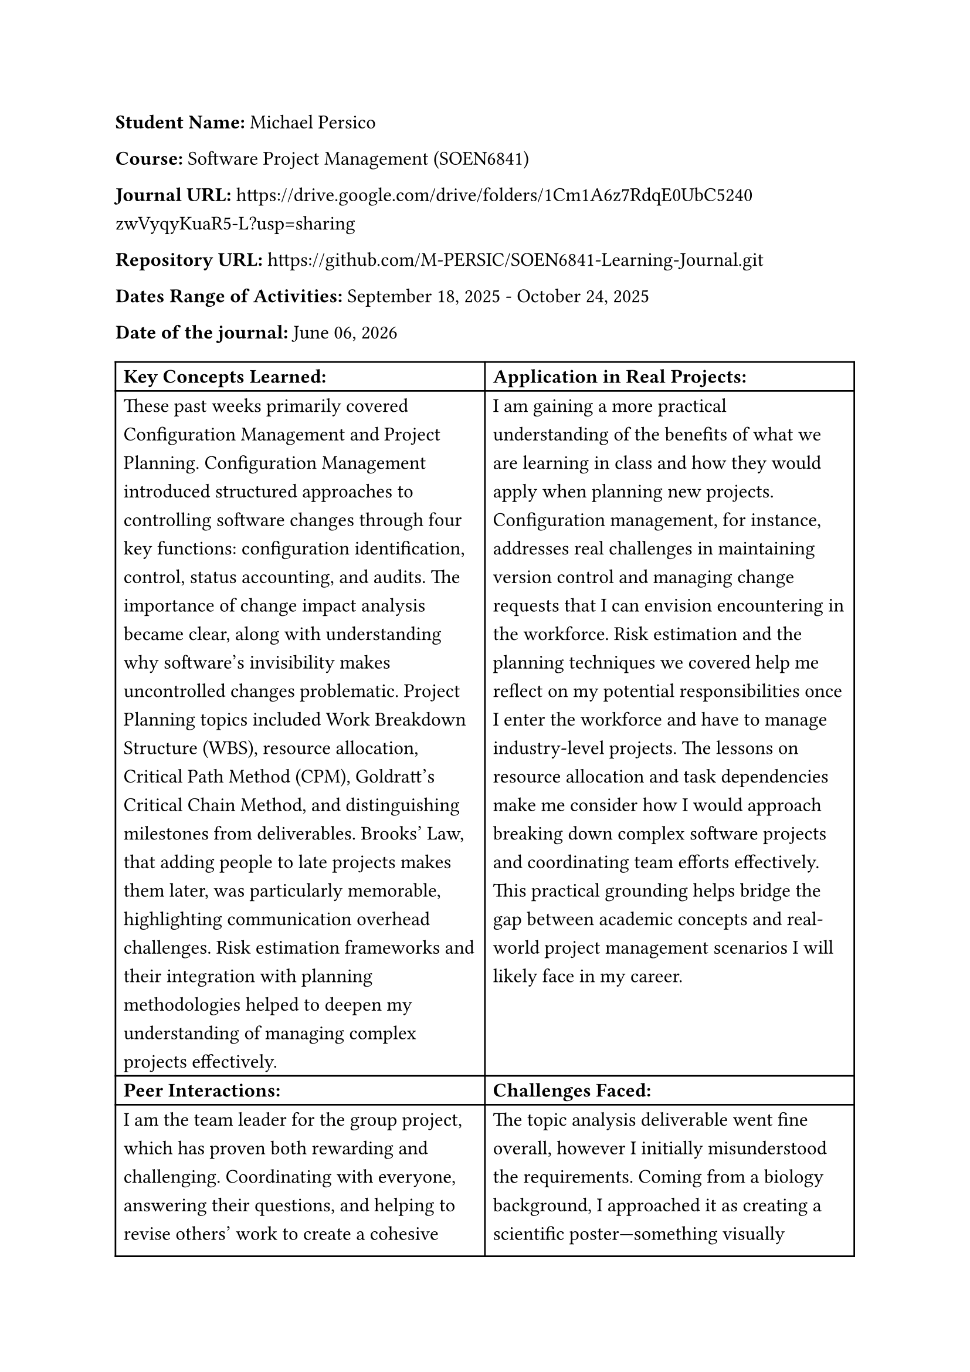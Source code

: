 #set text(size: 12pt)
#set text(font: "Carlito")

#set par(leading: 0.8em) // 1.5 line spacing

*Student Name:* Michael Persico

*Course:* Software Project Management (SOEN6841)

*Journal URL:* #link("https://drive.google.com/drive/folders/1Cm1A6z7RdqE0UbC5240zwVyqyKuaR5-L?usp=sharing")[https://drive.google.com/drive/folders/1Cm1A6z7RdqE0UbC5240zwVyqyKuaR5-L?usp=sharing]

*Repository URL:* #link("https://github.com/M-PERSIC/SOEN6841-Learning-Journal.git")[https://github.com/M-PERSIC/SOEN6841-Learning-Journal.git]

*Dates Range of Activities:* September 18, 2025 - October 24, 2025

*Date of the journal:* #datetime.today().display("[month repr:long] [day], [year]")


#table(
  columns:(auto, auto),
  [*Key Concepts Learned:*], [*Application in Real Projects:*],
  
  [These past weeks primarily covered Configuration Management and Project Planning. Configuration Management introduced structured approaches to controlling software changes through four key functions: configuration identification, control, status accounting, and audits. The importance of change impact analysis became clear, along with understanding why software's invisibility makes uncontrolled changes problematic. Project Planning topics included Work Breakdown Structure (WBS), resource allocation, Critical Path Method (CPM), Goldratt's Critical Chain Method, and distinguishing milestones from deliverables. Brooks' Law, that adding people to late projects makes them later, was particularly memorable, highlighting communication overhead challenges. Risk estimation frameworks and their integration with planning methodologies helped to deepen my understanding of managing complex projects effectively.],
  
  [I am gaining a more practical understanding of the benefits of what we are learning in class and how they would apply when planning new projects. Configuration management, for instance, addresses real challenges in maintaining version control and managing change requests that I can envision encountering in the workforce. Risk estimation and the planning techniques we covered help me reflect on my potential responsibilities once I enter the workforce and have to manage industry-level projects. The lessons on resource allocation and task dependencies make me consider how I would approach breaking down complex software projects and coordinating team efforts effectively. This practical grounding helps bridge the gap between academic concepts and real-world project management scenarios I will likely face in my career.],

  [*Peer Interactions:*], [*Challenges Faced:*],
  
  [I am the team leader for the group project, which has proven both rewarding and challenging. Coordinating with everyone, answering their questions, and helping to revise others' work to create a cohesive report mirrors many of the same challenges I face as a teaching assistant. The leadership responsibilities have forced me to develop skills in delegation, conflict resolution, and ensuring everyone understands their roles and deadlines. It led to me, for example, revising my expectations for appropriate time estimation and management to ensure proper buffering. It has reinforced that technical knowledge alone is insufficient, thus effective communication and team coordination are equally critical for project success.],

  [The topic analysis deliverable went fine overall, however I initially misunderstood the requirements. Coming from a biology background, I approached it as creating a scientific poster—something visually detailed and data-heavy. It turned out to be more simple and straightforward than I expected, which was a learning moment about clarifying assignment expectations early. The midterm exam presented some tough questions that tested my understanding more deeply than I anticipated. I felt confident going into the exam, but certain questions revealed gaps in my knowledge, making me realize I need to revise topics from previous chapters that I thought I had nailed down.  Time management continues to be my biggest ongoing challenge, as balancing full-time work, graduate studies, and teaching assistant responsibilities leaves little breathing room in my schedule.],
  
  [*Personal development activities:*], [*Goals for the Next Week:*],
  
  [I am still learning how to be an effective teaching assistant and team leader. These dual roles push me out of my comfort zone regularly, requiring me to guide others while managing my own workload. Thankfully, the lessons learned from this course are helping me develop these skills and tackle leadership challenges better for the next course deliverables. My reserve army training provides some foundation, but leading in academic and project contexts requires different approaches—more collaborative and less hierarchical. The experience is building my confidence in making decisions, providing constructive feedback, and coordinating multiple moving parts simultaneously, all skills I anticipate will be essential in my future career.],
  
  [My immediate focus for the next period will go towards solidifying my understanding of the topics that challenged me during the midterm. I want to ensure that foundational concepts are firmly grasped before we build upon them further. For the upcoming group deliverables, I plan to apply the project planning techniques we learned more rigorously, particularly in creating detailed task breakdowns and realistic schedules with proper dependency mapping. I hope to improve my leadership effectiveness by seeking feedback from team members about what is working and what could be better in our coordination. Finally, I aim to develop better time management strategies, possibly by identifying my true constraints and protecting focus time more aggressively, rather than spreading myself too thin across all responsibilities.],
)
